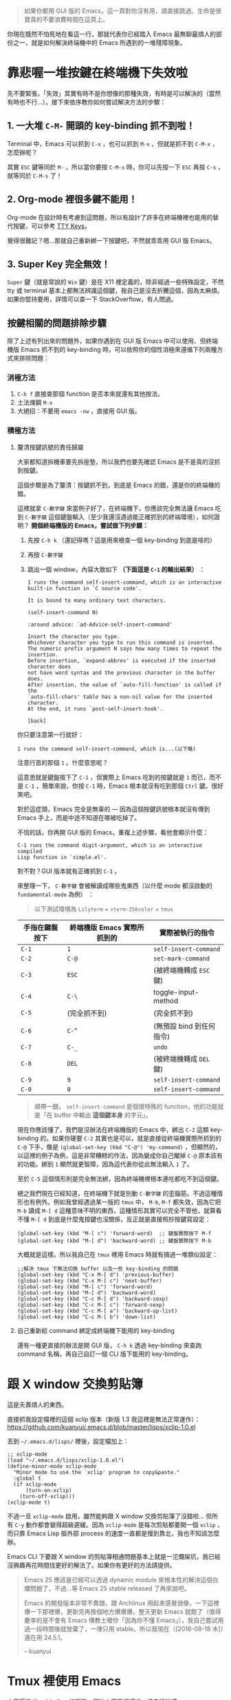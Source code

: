 #+BEGIN_QUOTE
如果你都用 GUI 版的 Emacs，這一頁對你沒有用，請直接跳過。生命是很寶貴的不要浪費時間在這頁上。
#+END_QUOTE

你現在既然不怕死地在看這一行，那就代表你已經踏入 Emacs 最無聊最煩人的部份之一，就是如何解決終端機中的 Emacs 所遇到的一堆殘障現象。

* 靠悲喔一堆按鍵在終端機下失效啦

先不要緊張，「失效」其實有時不是你想像的那種失效，有時是可以解決的（當然有時也不行...）。接下來依序教你如何嘗試解決方法的步驟：

** 1. 一大堆 =C-M-= 開頭的 key-binding 抓不到啦！
Terminal 中，Emacs 可以抓到 =C-x= ，也可以抓到 =M-x= ，但就是抓不到 =C-M-x= ，怎麼辦呢？

其實 =ESC= 鍵等同於 =M-= ，所以當你要按 =C-M-s= 時，你可以先按一下 =ESC= 再按 =C-s= ，就等同於 =C-M-s= 了！

** 2. Org-mode 裡很多鍵不能用！
Org-mode 在設計時有考慮到這問題，所以有設計了許多在終端機裡也能用的替代按鍵，可以參考 [[http://orgmode.org/manual/TTY-keys.html][TTY Keys]]。

覺得很難記？嗯...那就自己重新綁一下按鍵吧，不然就乖乖用 GUI 版 Emacs。

** 3. Super Key 完全無效！
=Super= 鍵（就是常說的 =Win= 鍵）是在 X11 裡定義的，除非經過一些特殊設定，不然 tty 或 terminal 基本上都無法辨識這個鍵，我自己是沒去折騰這個，因為太麻煩。如果你堅持要用，詳情可以查一下 StackOverflow，有人問過。

** 按鍵相關的問題排除步驟

除了上述有列出來的問題外，如果你遇到在 GUI 版 Emacs 中可以使用、但終端機版 Emacs 抓不到的 key-binding 時，可以依照你的個性消極來遵循下列兩種方式來排除問題：

*** 消極方法

1. =C-h f= 直接查那個 function 是否本來就還有其他按法。
2. 土法煉鋼 =M-x=
3. 大絕招：不要用 =emacs -nw= ，直接用 GUI 版。

*** 積極方法

**** 釐清按鍵訊號的責任歸屬

大家都知道拆機車要先拆座墊，所以我們也要先確認 Emacs 是不是真的沒抓到按鍵。

這個步驟是為了釐清：按鍵抓不到，到底是 Emacs 的錯，還是你的終端機的錯。

這裡就拿 =C-數字鍵= 來當例子好了，在終端機下，你應該完全無法讓 Emacs 吃到 =C-數字鍵= 這個鍵盤輸入（至少我還沒遇過能正確抓到的終端環境），如何證明？ *開個終端機版的 Emacs，嘗試做下列步驟：*

1. 先按 =C-h k= （還記得嗎？這是用來檢查一個 key-binding 到底是啥的）
2. 再按 =C-數字鍵=
3. 跳出一個 window，內容大致如下 *（下面這是 =C-1= 的輸出結果）* ：

   #+BEGIN_EXAMPLE
     1 runs the command self-insert-command, which is an interactive
     built-in function in `C source code'.

     It is bound to many ordinary text characters.

     (self-insert-command N)

     :around advice: `ad-Advice-self-insert-command'

     Insert the character you type.
     Whichever character you type to run this command is inserted.
     The numeric prefix argument N says how many times to repeat the insertion.
     Before insertion, `expand-abbrev' is executed if the inserted character does
     not have word syntax and the previous character in the buffer does.
     After insertion, the value of `auto-fill-function' is called if the
     `auto-fill-chars' table has a non-nil value for the inserted character.
     At the end, it runs `post-self-insert-hook'.

     [back]   
   #+END_EXAMPLE


你只要注意第一行就好：

: 1 runs the command self-insert-command, which is...(以下略)

注意行首的那個 =1= 。什麼意思呢？

這意思就是鍵盤按下了 =C-1= ，但實際上 Emacs 吃到的按鍵就是 =1= 而已，而不是 =C-1= ，簡單來說，你按 =C-1= 時，Emacs 根本就沒有吃到那個 =Ctrl= 鍵。很好笑吧。

對於這症頭，Emacs 完全是無辜的 --- 因為這個按鍵訊號根本就沒有傳到 Emacs 手上，而是中途不知道在哪被吃掉了。

不信的話，你再開 GUI 版的 Emacs，重複上述步驟，看他會顯示什麼：

#+BEGIN_EXAMPLE
C-1 runs the command digit-argument, which is an interactive compiled
Lisp function in `simple.el'.
#+END_EXAMPLE

對不對？GUI 版本就有正確抓到 =C-1= 。

來整理一下， =C-數字鍵= 會被解讀成哪些鬼東西（以什麼 mode 都沒啟動的 =fundamental-mode= 為例）
：

#+BEGIN_QUOTE
以下測試環境為 =Lilyterm= + =xterm-256color= + =tmux=
#+END_QUOTE

| 手指在鍵盤按下 | 終端機版 Emacs 實際所抓到的 | 實際被執行的指令         |
|----------------+-----------------------------+--------------------------|
| ~C-1~          | ~1~                         | ~self-insert-command~    |
| ~C-2~          | ~C-@~                       | ~set-mark-command~       |
| ~C-3~          | ~ESC~                       | (被終端機轉成 ~ESC~ 鍵)  |
| ~C-4~          | ~C-\~                       | toggle-input-method      |
| ~C-5~          | (完全抓不到)                | (完全抓不到)             |
| ~C-6~          | ~C-^~                       | (無預設 bind 到任何指令) |
| ~C-7~          | ~C-_~                       | ~undo~                   |
| ~C-8~          | ~DEL~                       | (被終端機轉成 ~DEL~ 鍵)  |
| ~C-9~          | ~9~                         | ~self-insert-command~    |
| ~C-0~          | ~0~                         | ~self-insert-command~    |

#+BEGIN_QUOTE
順帶一題， ~self-insert-command~ 是個很特殊的 function，他的功能就是「在 buffer 中輸出 *這個鍵本身* 的字元」。
#+END_QUOTE

現在你應該懂了，我們是沒辦法在終端機版的 Emacs 中，綁出 =C-2= 這類 key-binding 的。如果你硬要 =C-2= 其實也是可以，就是直接從終端機實際所抓到的 =C-@= 下手，像是 =(global-set-key (kbd "C-@") 'my-command)= ，但顯然的，以這裡的例子為例，這是非常糟糕的作法，因為變成你自己閹掉 =C-@= 原本該有的功能。綁到 =1= 顯然就更智障，因為這代表你從此無法輸入 =1= 了。

至於 =C-5= 這個情形則是完全無法綁，因為終端機裡根本連吃都吃不到這個鍵。

總之我們現在已經知道，在終端機下就是別動 =C-數字鍵= 的歪腦筋。不過這種情形也有例外。例如我曾經遇過某一版的 =tmux= 中， =M-b=, =M-f= 都失效，因為它把 =M-b= 讀成 =M-[ d= 這種意味不明的東西，這種情形其實可以完全不管他，就算看不懂 =M-[ d= 到底是什麼鬼按鍵也沒關係，反正就是直接照抄按鍵寫設定：

#+BEGIN_SRC elisp
(global-set-key (kbd "M-[ c") 'forward-word)  ;; 鍵盤實際按下 M-f
(global-set-key (kbd "M-[ d") 'backward-word) ;; 鍵盤實際按下 M-b
#+END_SRC

大概就是這樣。所以我自己在 =tmux= 裡用 Emacs 時就有搞過一堆類似設定：

#+BEGIN_SRC elisp
;;解決 tmux 下無法切換 buffer 以及一些 key-binding 的問題
(global-set-key (kbd "C-x M-[ d") 'previous-buffer)
(global-set-key (kbd "C-x M-[ c") 'next-buffer)
(global-set-key (kbd "M-[ c") 'forward-word)
(global-set-key (kbd "M-[ d") 'backward-word)
(global-set-key (kbd "C-c M-[ d") 'backward-sexp) 
(global-set-key (kbd "C-c M-[ c") 'forward-sexp)
(global-set-key (kbd "C-c M-[ a") 'backward-up-list)
(global-set-key (kbd "C-c M-[ b") 'down-list)
#+END_SRC

**** 自己重新給 command 綁定成終端機下能用的 key-binding
還有一種更直接的辦法是開 GUI 版， =C-h k= 透過 key-binding 來查詢 command 名稱，再自己自訂一個 CLI 版下能用的 key-binding。


* 跟 X window 交換剪貼簿
這是夭壽煩人的東西。

直接抓我設定檔裡的這個 xclip 版本（新版 1.3 我這裡是無法正常運作）：
https://github.com/kuanyui/.emacs.d/blob/master/lisps/xclip-1.0.el

丟到 =~/.emacs.d/lisps/= 裡後，設定檔加上：

#+BEGIN_SRC elisp
;; xclip-mode
(load "~/.emacs.d/lisps/xclip-1.0.el")
(define-minor-mode xclip-mode
  "Minor mode to use the `xclip' program to copy&paste."
  :global t
  (if xclip-mode
      (turn-on-xclip)
    (turn-off-xclip)))
(xclip-mode t)
#+END_SRC

不過一旦 =xclip-mode= 啟用，雖然能夠跟 X window 交換剪貼簿了沒錯啦... 但所有 =C-y= 動作都會變得超級遲緩。因為 =xclip-mode= 是每次剪貼都要開一個 =xclip= ，而只靠 Emacs Lisp 摳外部 process 的速度一直都是慢到靠北，我也不知該怎麼辦。

Emacs CLI 下要跟 X window 的剪貼簿相通問題基本上就是一沱爛屎坑，我已經沒興趣再花時間找更好的解法了。如果你有更好的方法請提供。

#+BEGIN_QUOTE
Emacs 25 應該是已經可以透過 dynamic module 來根本性的解決這個白爛問題了，不過...等 Emacs 25 stable released 了再來說吧。

Emacs 的開發版本非常不靠譜，跟 Archlinux 用起來感覺很像，一下這裡爆一下那裡爆，更新完再換個地方爆爆爆，整天更新 Emacs 就飽了（值得慶幸的是不會有 Emacs 傳教士嗆你「因為你不懂 Emacs」），我自己嘗試用過一段時間後就放棄了，一律只用 stable。所以我現在（[2016-08-18 木]）還在用 24.5.1。

-- kuanyui
#+END_QUOTE

* Tmux 裡使用 Emacs
主要還是 Key-binding 的問題，解法上面已經講過，請自行詳讀。

tmux 我是把 prefix key 設定成 =M-B= (=Shift + Alt + b=)，這是我目前找到非常罕見幾乎不會跟任何 key-binding 衝突，又能正常在終端機下使用的 key-binding，請好好珍惜 XD

然後 kill-window 我改成 =prefix + k= ，比較符合 Emacs 在 kill buffer (=C-x k=) 時的使用習慣。

編輯 =~/.tmux.conf= ，不存在請自行建立。

#+BEGIN_SRC sh
unbind C-b
unbind M-C-b
set -g prefix M-B

#下面兩種自己挑一種用
set -g default-terminal "screen-256color"
#set -g default-terminal "xterm-256color"

bind-key k confirm-before -p "kill-window #W? (y/n)" kill-window
#+END_SRC

=~/.zshrc= (或 =~/.bashrc= )也記得自己加 =TERM=xterm-256color= 之類的設定。

#+BEGIN_QUOTE
打一下廣告，如果你覺得 Emacs 預設顏色樣式實在太醜，又找不到終端機下能使用的 Theme 的話，可以參考 [[https://github.com/kuanyui/moe-theme.el][moe-theme.el]] ，能正常在 256 色下使用且分辨清晰喔～因為這一開始就是專門為 256 色終端機設計的。

[[https://raw.githubusercontent.com/kuanyui/moe-theme.el/master/pics/moe-theme.png]]

-- kuanyui
#+END_QUOTE


